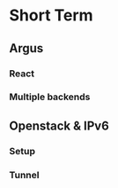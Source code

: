 * Short Term

** Argus

*** React

*** Multiple backends

** Openstack & IPv6

*** Setup

*** Tunnel
